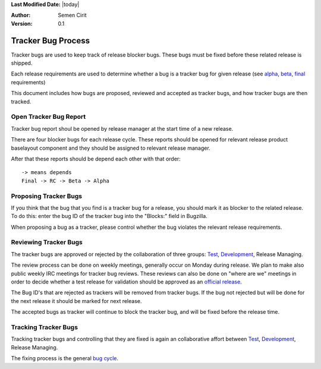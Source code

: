 .. _tracker-bug-process:

**Last Modified Date:** |today|

:Author: Semen Cirit

:Version: 0.1

Tracker Bug Process
===================

Tracker bugs are used to keep track of release blocker bugs. These bugs must be
fixed before these related release is shipped.

Each release requirements are used to determine whether a bug is a tracker bug
for given release (see alpha_, beta_, final_ requirements)

This document includes how bugs are proposed, reviewed and accepted as tracker
bugs, and how tracker bugs are then tracked.

Open Tracker Bug Report
-----------------------

Tracker bug report shoul be opened by release manager at the start time of
a new release.

There are four blocker bugs for each release cycle. These reports should be
opened for relevant release product baselayout component and they should be
assigned to relevant release manager.

After that these reports should be depend each other with that order:

::

    -> means depends
    Final -> RC -> Beta -> Alpha

Proposing Tracker Bugs
----------------------

If you think that the bug that you find is a tracker bug for a release, you
should mark it as blocker to the related release. To do this: enter the bug ID
of the tracker bug into the "Blocks:" field in Bugzilla.

When proposing a bug as a tracker, please control whether the bug violates the
relevant release requirements.

Reviewing Tracker Bugs
----------------------

The tracker bugs are approved or rejected by the collaboration of three groups:
Test_, Development_, Release Managing.


The review process can be done on weekly meetings, generally occur on Monday
during release. We plan to make also public weekly IRC meetings for tracker bug
reviews. These reviews can also be done on "where are we" meetings in order to
decide whether a test release for validation should be approved as an `official
release`_.

The Bug ID's that are rejected as trackers will be removed from tracker bugs. If
the bug not rejected but will be done for the next release it should be marked
for next release.

The accepted bugs as tracker will continue to block the tracker bug, and will be
fixed before the release time.

Tracking Tracker Bugs
---------------------

Tracking tracker bugs and controlling that they are fixed is again an collaborative
affort between Test_, Development_, Release Managing.

The fixing process is the general `bug cycle`_.

.. _alpha: http://developer.pardus.org.tr/guides/releasing/official_releases/alpha_release.html#alpha-release-requirements
.. _beta: http://developer.pardus.org.tr/guides/releasing/official_releases/beta_release.html#beta-release-requirements
.. _final: http://developer.pardus.org.tr/guides/releasing/official_releases/final_release.html#final-release-requirements
.. _Development: http://developer.pardus.org.tr/guides/newcontributor/areas-to-contribute.html#development
.. _Test: http://developer.pardus.org.tr/guides/newcontributor/areas-to-contribute.html#test
.. _official release: http://developer.pardus.org.tr/guides/releasing/official-releases/index.html
.. _bug cycle: http://developer.pardus.org.tr/guides/bugtracking/bug_cycle.html
